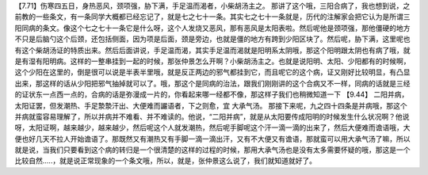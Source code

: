 【7.71】伤寒四五日，身热恶风，颈项强，胁下满，手足温而渴者，小柴胡汤主之。
那讲了这个哦，三阳合病了，我也想到说，之前教的一些条文，有一条同学大概都已经忘记了，就是七之七十一条。其实七之七十一条就是，历代的注解家会把它认为是所谓三阳同病的条文。像这个七之七十一条它是什么呀，这个人发烧又恶风，那有恶风是太阳表啦。然后呢他是颈项强，那他僵硬的地方不只是后脑勺这个后颈，还包括侧面，因为项是后面，颈是旁边，也就是僵的地方有跨到少阳区块了。然后呢，胁下满，这里呢也有这个柴胡汤证的特质出来。然后后面讲说，手足温而渴，其实手足温而渴就是阳明系太阴哦，那这个阳明跟太阴也有病了哦，就是有湿有阳明病。这样的一整串挂到一起的时候，那张仲景怎么开啊？小柴胡汤主之。也就是说阳明、太阳、少阳都有的时候啊，这个少阳在这里的，倒是很可以说是半表半里哦，就是反正两边的邪气都挂到它，而且呢它的这个病，证又刚好比较明显，有凸显出来，那这样的话从少阳把邪气抽掉就可以了。哦，那这个是同病的治法，跟我们刚刚讲的这个合病又不一样，同病的话就是三经的证状东一点西一点的，合病的话是弥漫成一片的，你看起来哪一经都不像，那这样子我们也稍微知道一下
【9.44】 二阳并病，太阳证罢，但发潮热、手足漐漐汗出、大便难而讝语者，下之则愈，宜 大承气汤。
那接下来呢，九之四十四条是并病哦，那这个并病就蛮容易理解了，所以并病并不难看、并不难读的。他说，“二阳并病”，就是从太阳要传成阳明的时候发生什么状况啊？他说呀，太阳证啊，越来越少，越来越少，然后呢这个人就发潮热，然后呢手脚呢这个汗一滴一滴的出来了，然后大便难而谵语哦，大便也好几天不拉人开始谵语了。那既然又有潮热又有手脚一滴一滴出汗，又有不大便又有谵语，那就蛮可以用大承气汤了嘛，所以就是说，当我们只要看到这个病的转归是一个很清楚的这样的过程的时候，那用大承气汤也是没有太多需要怀疑的哦，那这是一个比较自然…..，就是说正常现象的一个条文哦，所以，就是，张仲景这么说了，我们就知道就好了。

